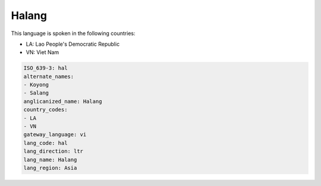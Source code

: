 .. _hal:

Halang
======

This language is spoken in the following countries:

* LA: Lao People's Democratic Republic
* VN: Viet Nam

.. code-block:: yaml

    ISO_639-3: hal
    alternate_names:
    - Koyong
    - Salang
    anglicanized_name: Halang
    country_codes:
    - LA
    - VN
    gateway_language: vi
    lang_code: hal
    lang_direction: ltr
    lang_name: Halang
    lang_region: Asia
    
